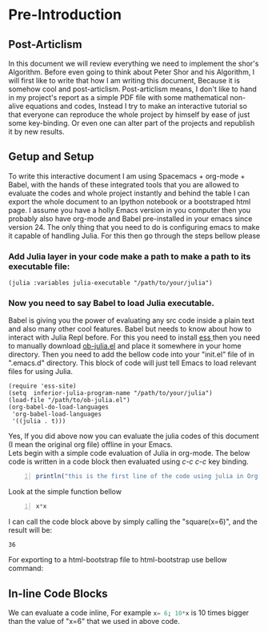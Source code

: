 #+TITLE "Shor's Algorithm and Extras"
#+AUTHOR "Amir Najafgholi"

* Pre-Introduction
** Post-Articlism
In this document we will review everything we need to implement the shor's
Algorithm. Before even going to think about Peter Shor and his Algorithm, I will
first like to write that how I am writing this document, Because it is somehow
cool and post-articlism. Post-articlism means, I don't like to hand in my
project's report as a simple PDF file with some mathematical non-alive equations
and codes, Instead I try to make an interactive tutorial so that everyone can
reproduce the whole project by himself by ease of just some key-binding. Or even
one can alter part of the projects and republish it by new results.
** Getup and Setup
To write this interactive document I am using Spacemacs + org-mode + Babel, with
the hands of these integrated tools that you are allowed to evaluate the codes and
whole project instantly and behind the table I can export the whole document to an Ipython notebook or a
bootstraped html page. 
I assume you have a holly Emacs version in you computer then you probably also have org-mode and Babel pre-installed in your emacs since version 24. The only thing that you need to do is configuring emacs to make it capable of handling Julia. For this then go through the steps bellow please
*** Add Julia layer in your code make a path to make a path to its executable file:
#+begin_src
(julia :variables julia-executable "/path/to/your/julia")
#+end_src
*** Now you need to say Babel to load Julia executable.
Babel is giving you the power of evaluating any src code inside a plain text and also many other cool features. Babel but needs to know about how to interact with Julia Repl before. For this you need to install [[http://ess.r-project.org/][ess ]] then you need to manually download [[https://github.com/gjkerns/ob-julia/blob/master/ob-julia.el][ob-julia.el]] and place it somewhere in your home directory. Then you need to add the bellow code into your "init.el" file of in ".emacs.d" directory. This block of code will just tell Emacs to load relevant files for using Julia. 

#+begin_src
(require 'ess-site)
(setq  inferior-julia-program-name "/path/to/your/julia")
(load-file "/path/to/ob-julia.el")
(org-babel-do-load-languages
 'org-babel-load-languages
 '((julia . t)))
#+end_src

Yes, If you did above now you can evaluate the julia codes of this document (I mean the original org file) offline in your Emacs.\\
Lets begin with a simple code evaluation of Julia in
org-mode. The below code is written in a code block then evaluated using /c-c c-c/
key binding.
#+begin_src julia -n :results output
println("this is the first line of the code using julia in Org mode and Bebel")
#+end_src

Look at the simple function bellow
#+name: square
#+header: :var x=0
#+begin_src julia -n
x*x
#+end_src

I can call the code block above by simply calling the "square(x=6)", and the
result will be:
#+call square(x=6)

#+RESULTS:
: 36

For exporting to a html-bootstrap file to html-bootstrap use bellow command:
# #+begin_src lisp
# org-twbs-export-to-html
# #+end_src

** In-line Code Blocks
We can evaluate a code inline, For example src_julia{x= 6; 10*x} is 10 times
bigger than the value of "x=6" that we used in above code.

# * TODO Introduction


